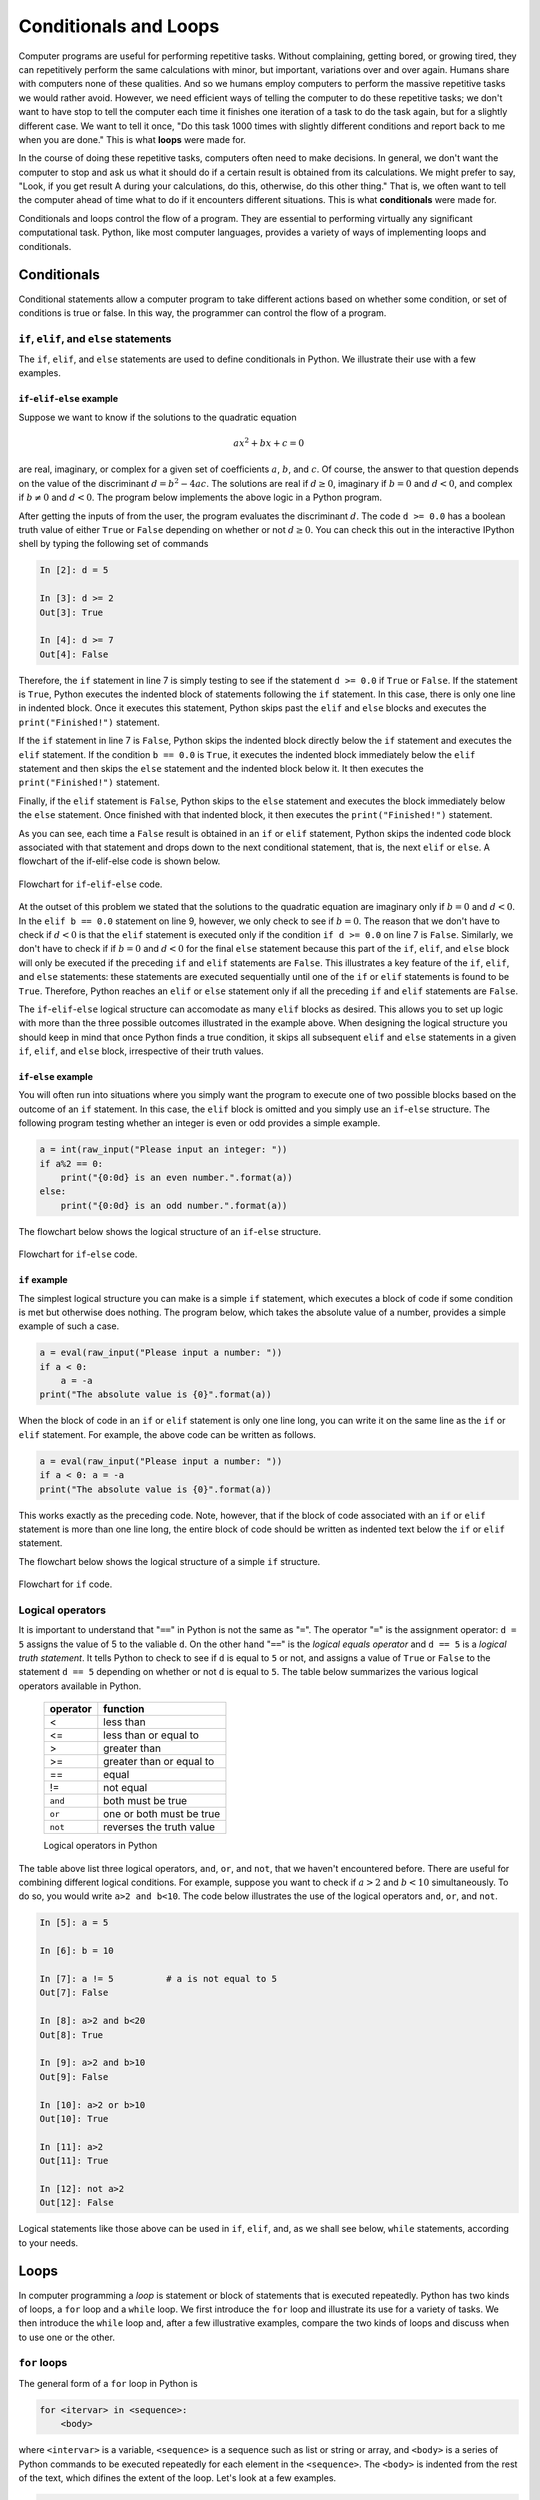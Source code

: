 .. highlight:: python   :linenothreshold: 5.. _chap6:**********************Conditionals and Loops**********************Computer programs are useful for performing repetitive tasks.  Without complaining, getting bored, or growing tired, they can repetitively perform the same calculations with minor, but important, variations over and over again.  Humans share with computers none of these qualities.  And so we humans employ computers to perform the massive repetitive tasks we would rather avoid. However, we need efficient ways of telling the computer to do these repetitive tasks; we don't want to have stop to tell the computer each time it finishes one iteration of a task to do the task again, but for a slightly different case.  We want to tell it once, "Do this task 1000 times with slightly different conditions and report back to me when you are done."  This is what **loops** were made for.In the course of doing these repetitive tasks, computers often need to make decisions.  In general, we don't want the computer to stop and ask us what it should do if a certain result is obtained from its calculations.  We might prefer to say,  "Look, if you get result A during your calculations, do this, otherwise, do this other thing."  That is, we often want to tell the computer ahead of time what to do if it encounters different situations.  This is what **conditionals** were made for.Conditionals and loops control the flow of a program.  They are essential to performing virtually any significant computational task.  Python, like most computer languages, provides a variety of ways of implementing loops and conditionals... index::   single: conditionalsConditionals============Conditional statements allow a computer program to take different actions based on whether some condition, or set of conditions is true or false.  In this way, the programmer can control the flow of a program.``if``, ``elif``, and ``else`` statements-----------------------------------------The ``if``, ``elif``, and ``else`` statements are used to define conditionals in Python.  We illustrate their use with a few examples.``if``-``elif``-``else`` example^^^^^^^^^^^^^^^^^^^^^^^^^^^^^^^^Suppose we want to know if the solutions to the quadratic equation.. math::        ax^2 + bx + c = 0are real, imaginary, or complex for a given set of coefficients :math:`a`, :math:`b`, and :math:`c`.  Of course, the answer to that question depends on the value of the discriminant :math:`d=b^2-4ac`.  The solutions are real if :math:`d \ge 0`, imaginary if :math:`b=0` and :math:`d < 0`, and complex if :math:`b \ne 0` and :math:`d < 0`.  The program below implements the above logic in a Python program... sourcecode:: python    :linenos:    a = float(raw_input("What is the coefficients a? "))    b = float(raw_input("What is the coefficients b? "))    c = float(raw_input("What is the coefficients c? "))        d = b*b - 4.*a*c        if d >= 0.0:        print("Solutions are real")         # block 1    elif b == 0.0:        print("Solutions are imaginary")    # block 2    else:        print("Solutions are complex")      # block 3        print("Finished!")After getting the inputs of from the user, the program evaluates the discriminant :math:`d`.  The code ``d >= 0.0`` has a boolean truth value of either ``True`` or ``False`` depending on whether or not :math:`d \ge 0`.  You can check this out in the interactive IPython shell by typing the following set of commands.. sourcecode:: ipython        In [2]: d = 5    In [3]: d >= 2    Out[3]: True        In [4]: d >= 7    Out[4]: FalseTherefore, the ``if`` statement in line 7 is simply testing to see if the statement ``d >= 0.0`` if ``True`` or ``False``.  If the statement is ``True``, Python executes the indented block of statements following the ``if`` statement.  In this case, there is only one line in indented block.  Once it executes this statement, Python skips past the ``elif`` and ``else`` blocks and executes the ``print("Finished!")`` statement.If the ``if`` statement in line 7 is ``False``, Python skips the indented block directly below the ``if`` statement and executes the ``elif`` statement.  If the condition ``b == 0.0`` is ``True``, it executes the indented block immediately below the ``elif`` statement and then skips the ``else`` statement and the indented block below it.  It then executes the ``print("Finished!")`` statement.Finally, if the ``elif`` statement is ``False``, Python skips to the ``else`` statement and executes the block immediately below the ``else`` statement.  Once finished with that indented block, it then executes the ``print("Finished!")`` statement.As you can see, each time a ``False`` result is obtained in an ``if`` or ``elif`` statement, Python skips the indented code block associated with that  statement and drops down to the next conditional statement, that is, the next ``elif`` or ``else``.  A flowchart of the if-elif-else code is shown below... _fig-flow_if_elif_else:.. figure:: /chap6/flow_if_elif_else.*   :scale: 80 %   :align: center   :alt: Flowchart      Flowchart for ``if``-``elif``-``else`` code.At the outset of this problem we stated that the solutions to the quadratic equation are imaginary only if :math:`b=0` and :math:`d < 0`.  In the ``elif b == 0.0`` statement on line 9, however, we only check to see if  :math:`b=0`.  The reason that we don't have to check if :math:`d < 0` is that the ``elif`` statement is executed only if the condition ``if d >= 0.0`` on line 7 is ``False``.  Similarly, we don't have to check if if :math:`b=0` and :math:`d < 0` for the final ``else`` statement because this part of the ``if``, ``elif``, and ``else`` block will only be executed if the preceding ``if`` and ``elif`` statements are ``False``.  This illustrates a key feature of the ``if``, ``elif``, and ``else`` statements: these statements are executed sequentially until one of the ``if`` or ``elif`` statements is found to be ``True``.  Therefore, Python reaches an ``elif`` or ``else`` statement only if all the preceding ``if`` and ``elif`` statements are ``False``.The ``if``-``elif``-``else`` logical structure can accomodate as many ``elif`` blocks as desired.  This allows you to set up logic with more than the three possible outcomes illustrated in the example above.  When designing the logical structure you should keep in mind that once Python finds a true condition, it skips all subsequent ``elif`` and ``else`` statements in a given ``if``, ``elif``, and ``else`` block, irrespective of their truth values.``if``-``else`` example^^^^^^^^^^^^^^^^^^^^^^^^^^^^^^^^You will often run into situations where you simply want the program to execute one of two possible blocks based on the outcome of an ``if`` statement.  In this case, the ``elif`` block is omitted and you simply use an ``if``-``else`` structure.  The following program testing whether an integer is even or odd provides a simple example... sourcecode:: ipython    a = int(raw_input("Please input an integer: "))    if a%2 == 0:        print("{0:0d} is an even number.".format(a))    else:        print("{0:0d} is an odd number.".format(a))The flowchart below shows the logical structure of an ``if``-``else`` structure... _fig-flow_if_else:.. figure:: /chap6/flow_if_else.*   :scale: 80 %   :align: center   :alt: Flowchart      Flowchart for ``if``-``else`` code.``if`` example^^^^^^^^^^^^^^The simplest logical structure you can make is a simple ``if`` statement, which executes a block of code if some condition is met but otherwise does nothing.  The program below, which takes the absolute value of a number, provides a simple example of such a case... sourcecode:: ipython    a = eval(raw_input("Please input a number: "))    if a < 0:        a = -a    print("The absolute value is {0}".format(a))When the block of code in an ``if`` or ``elif`` statement is only one line long, you can write it on the same line as the ``if`` or ``elif`` statement.  For example, the above code can be written as follows... sourcecode:: ipython    a = eval(raw_input("Please input a number: "))    if a < 0: a = -a    print("The absolute value is {0}".format(a))This works exactly as the preceding code.  Note, however, that if the block of code associated with an ``if`` or ``elif`` statement is more than one line long, the entire block of code should be written as indented text below the ``if`` or ``elif`` statement.The flowchart below shows the logical structure of a simple ``if`` structure... _fig-flow_if:.. figure:: /chap6/flow_if.*   :scale: 80 %   :align: center   :alt: Flowchart      Flowchart for ``if`` code... index::   single: logical operatorsLogical operators-----------------It is important to understand that "``==``" in Python is not the same as "``=``".  The operator "``=``" is the assignment operator: ``d = 5`` assigns the value of 5 to the valiable ``d``.  On the other hand "``==``" is the *logical equals operator* and ``d == 5`` is a *logical truth statement*.  It tells Python to check to see if ``d`` is equal to ``5`` or not, and assigns a value of ``True`` or ``False`` to the statement ``d == 5`` depending on whether or not ``d`` is equal to ``5``.  The table below summarizes the various logical operators available in Python.  +----------+--------------------------+  | operator | function                 |  +==========+==========================+  | <	     | less than                |  +----------+--------------------------+  | <=	     | less than or equal to    |  +----------+--------------------------+  | >	     | greater than             |  +----------+--------------------------+  | >=	     | greater than or equal to |  +----------+--------------------------+  | ==	     | equal                    |  +----------+--------------------------+  | !=	     | not equal                |  +----------+--------------------------+  | ``and``  | both must be true        |  +----------+--------------------------+  | ``or``   | one or both must be true |  +----------+--------------------------+  | ``not``  | reverses the truth value |  +----------+--------------------------+    Logical operators in PythonThe table above list three logical operators, ``and``, ``or``, and ``not``, that we haven't encountered before.  There are useful for combining different logical conditions.  For example, suppose you want to check if :math:`a>2` and :math:`b<10` simultaneously.  To do so, you would write ``a>2 and b<10``.  The code below illustrates the use of the logical operators ``and``, ``or``, and ``not``... sourcecode:: ipython        In [5]: a = 5        In [6]: b = 10        In [7]: a != 5          # a is not equal to 5    Out[7]: False        In [8]: a>2 and b<20    Out[8]: True        In [9]: a>2 and b>10    Out[9]: False        In [10]: a>2 or b>10    Out[10]: True        In [11]: a>2    Out[11]: True        In [12]: not a>2    Out[12]: FalseLogical statements like those above can be used in ``if``, ``elif``, and, as we shall see below, ``while`` statements, according to your needs... index::   single: loopsLoops=====In computer programming a *loop* is statement or block of statements that is executed repeatedly.  Python has two kinds of loops, a ``for`` loop and a ``while`` loop.  We first introduce the ``for`` loop and illustrate its use for a variety of tasks.  We then introduce the ``while`` loop and, after a few illustrative examples, compare the two kinds of loops and discuss when to use one or the other... index::   single: loops; for loops``for`` loops-------------The general form of a ``for`` loop in Python is.. sourcecode:: python        for <itervar> in <sequence>:        <body>where ``<intervar>`` is a variable, ``<sequence>`` is a sequence such as list or string or array, and ``<body>`` is a series of Python commands to be executed repeatedly for each element in the ``<sequence>``.  The ``<body>`` is indented from the rest of the text, which difines the extent of the loop.  Let's look at a few examples... sourcecode:: python        for dogname in ["Max", "Molly", "Buster", "Maggie", "Lucy"]:        print(dogname)        print("    Arf, arf!")    print("All done.")Running this program produces the following output... sourcecode:: ipython    In [1]: run doggyloop.py    Max        Arf, arf!    Molly        Arf, arf!    Buster        Arf, arf!    Maggie        Arf, arf!    Lucy        Arf, arf!    All done.The ``for`` loop works as follows: the *iteration variable* or *loop index* ``dogname`` is set equal to the first element in the list, ``"Max"``, and then the two lines in the indented body are executed.  Then ``dogname`` is set equal to second element in the list, ``"Molly"``, and the two lines in the indented body are executed.  The loop cycles through all the elements of the list, and then moves on to the code that follows the ``for`` loop and prints ``All done.``When indenting a block of code in a Python ``for`` loop, it is critical that every line be indented by the same amount.  Using the **<tab>** key causes the Code Editor to indent 4 spaces.  Any amount of indentation works, as long as it is the same for all lines in a ``for`` loop.  While code editors designed to work with Python (including Canopy and Spyder) translate the **<tab>** key to 4 spaces, not all text editors do.  In those cases, 4 spaces are not equivalent to a **<tab>** character even if they appear the same on the display.  Indenting some lines by 4 spaces and other lines by a **<tab>** character will produce an error.  So beware!The figure below shows the flowchart for a ``for`` loop.  It starts with an implicit conditional asking if there are any more elements in the sequence.  If there are, it sets the iteration variable equal to the next element in the sequence and then executes the body---the indented text---using that value of the iteration variable.  It then  returns to the beginning to see if there are more elements in the sequence and continues the loop until there is none remaining... _fig-flow_for:.. figure:: /chap6/flow_for.*   :scale: 80 %   :align: center   :alt: For loop flowchart      Flowchart for ``for``-loop.Accumulators------------Let's look at another application of Python's ``for`` loop.  Suppose you want to calculate the sum of all the odd numbers between 1 and 100.  Before writing a computer program to do this, let's think about how you would do it by hand.  You might start by adding 1+3=4.  Then take the result 4 and add the next odd integer, 5, to get 4+5=9; then 9+7=16, then 16+9=25, and so forth.  You are doing repeated additions, starting with 1+3, while keeping track of the running sum, until you reach the last number 99.In developing an algorithm for having the computer sum the series of numbers, we are going to do the same thing: add the numbers one at a time while keeping track of the running sum, until we reach the last number.  We will keep track of the running sum with the variable ``s``, which is called the *accumulator*.  Initially ``s=0``, since we haven't adding any numbers yet.  Then we add the first number, 1, to ``s`` and ``s`` becomes 1.  Then we add then next number, 3, in our sequence of odd numbers to ``s`` and ``s`` becomes 4.  We continue doing this over and over again using a ``for`` loop while the variable ``s`` accumulates the running sum until we reach the final number.  The code below illustrates how to do this... sourcecode:: python    :linenos:        s = 0    for i in range(1, 100, 2):        s = s+i    print(s)The ``range`` function defines the list ``[1, 3, 5, ..., 97, 99]``.  The ``for`` loop successively adds each number in the list to the running sum until it reaches the last element in the list and the sum is complete.  Once the ``for`` loop finishes, the program exits the loop and the final value of ``s``, which is the sum of the odd numbers from 1 to 99, is printed out.  Copy the above program and run it.  You should get an answer of 2500... index::   single: loops; while loops``while`` loops---------------The general form of a ``while`` loop in Python is.. sourcecode:: python        while <condition>:        <body>where ``<condition>`` is a statement that can be either ``True`` or ``False`` and ``<body>`` is a series of Python commands that is executed repeatedly until ``<condition>`` becomes false.  This means that somewhere in ``<body>``, the truth value of <condition> must be changed so that it becomes false after a finite number of iterations.  Consider the following example.Suppose you want to calculate all the Fibonacci numbers smaller than 1000.  The Fibonacci numbers are determined by starting with the integers 0 and 1.  The next number in the sequence is the sum of the previous two.  So, starting with 0 and 1, the next Fibonacci number is :math:`0+1=1`, giving the sequence :math:`0, 1, 1`.  Continuing this process, we obtain :math:`0, 1, 1, 2, 3, 5, 8, ...` where each element in the list is the sum of the previous two.   Using a ``for`` loop to calculate the Fibonacci numbers is impractical because we do not know ahead of time how many Fibonacci numbers there are smaller than 1000.  By contrast a ``while`` loop is perfect for calculating all the Fibonacci numbers because it keeps calculating Fibonacci numbers until it reaches the desired goal, in this case 1000.  Here is the code using a ``while`` loop... sourcecode:: python    x, y = 0, 1    while x < 1000:        print(x)        x, y = y, x+yWe have used the multiple assignment feature of Python in this code.  Recall that all the values on the left are assigned using the original values of ``x`` and ``y``.The figure below shows the flowchart for the ``while`` loop.  The loop starts with the evaluation of a condition.  If the condition is ``False``, the code in the body is skipped, the flow exits the loop, and then continues with the rest of the program.  If the condition is ``True``, the code in the body---the indented text---is executed.  Once the body is finished, the flow returns to the condition and proceeds along the ``True`` or ``False`` branches depending on the truth value of the condition.  Implicit in this loop is the idea that somewhere during the execution of the body of the while loop, the variable that is evaluated in the condition is changed in some way.  Eventually that change will cause the condition to return a value of ``False`` so that the loop will end... _fig-flow_while:.. figure:: /chap6/flow_while.*   :scale: 80 %   :align: center   :alt: Flowchart      Flowchart for ``while`` loop.One danger of a ``while`` loop is that it entirely possible to write a loop that never terminates---an *infinite loop*.  For example, if we had written ``while y > 0:``, in place of ``while x < 1000:``, the loop would never end.  If you execute code that has an infinite loop, you can often terminate the program from the keyboard by typing **ctrl-C** a couple of times.  If that doesn't work, you may have to terminate and then restart Python.For the kind of work we do in science and engineering, we generally find that the ``for`` loop is more useful than the ``while`` loop.  Nevertheless, there are times when using a ``while`` loop is better suited to a task than is a ``for`` loop.Loops and array operations--------------------------Loops are often used to sequentially modify the elements of an array.  For example, suppose we want to square each element of the array ``a = np.linspace(0, 32, 1e7)``.  This is a hefty array with 10 million elements.  Nevertheless, the following loop does the trick... sourcecode:: python    import numpy as np    a = np.linspace(0, 32, 1e7)    print(a)    for i in range(len(a)):        a[i] = a[i]*a[i]    print(a)Running this on my computer returns the result in about 8 seconds---not bad for having performed 10 million multiplications.  Of course we could have performed the same calculation using the array multiplication we learned in Chapter 3 (:ref:`chap3`).  Here is the code... sourcecode:: python        import numpy as np    a = np.linspace(0, 32, 1e7)    print(a)    a = a*a    print(a)Running this on my computer returns the results faster than I can discern, but certainly much less than a second.  This illustrates an important point: **for loops are slow**.  Array operations run much faster and are therefore to be preferred in any case where you have a choice.  Sometimes finding an array operation that is equivalent to a loop can be difficult, especially for a novice.  Nevertheless, doing so pays rich rewards in execution time.  Moreover, the array notation is usually simpler and clearer, providing further reasons to prefer array operations over loops... index::   single: list comprehensionList Comprehensions===================List comprehensions are a special feature of core Python for processing and constructing lists.  We introduce them here because they use a looping process.  They are used quite commonly in Python coding and they often provide elegant compact solutions to some common computing tasks.Consider, for example the :math:`3 \times 3` matrix.. sourcecode:: ipython        In [1]: x = [[1, 2, 3], [4, 5, 6], [7, 8, 9]]Suppose we want to construct a vector from the diagonal elements of this matrix.  We could do so with a ``for`` loop with an accumulator as follows.. sourcecode:: ipython        In [2]: diag = []       ...: for i in [0, 1, 2]:       ...:     diag.append(x[i][i])       ...:    In [3]: diag    Out[3]: [1, 5, 9]List comprehensions provide a simpler, cleaner, and faster way of doing the same thing.. sourcecode:: ipython        In [4]: diagLC = [x[i][i] for i in [0, 1, 2]]    In [5]: diagLC    Out[5]: [1, 5, 9]A one-line list comprehension replaces a three-line accumulator plus loop code.  Suppose we now want the square of this list:.. sourcecode:: ipython        In [6]: [y*y for y in diagLC]    Out[6]: [1, 25, 81]    Notice here how ``y`` serves as a dummy variable accessing the various elements of the list ``diagLC``.Extracting a column from a 2-dimensaional array such as ``x`` is quite easy.   For example the second row is obtained quite simply in the following fashion.. sourcecode:: ipython        In [7]: x[1]    Out[7]: [4, 5, 6]Obtaining a column is not as simple, but a list comprehension makes it quite straightforward:.. sourcecode:: ipython        In [7]: c1 = [a[1] for a in x]    In [8]: c1    Out[8]: [2, 5, 8]Another, slightly less elegant way to accomplish the same thing is.. sourcecode:: ipython        In [9]: [x[i][1] for i in range(3)]    Out[9]: [2, 5, 8]Suppose you have a list of numbers and you want to extract all the elements of the list that are divisible by three.  A slightly fancier list comprehension accomplishes the task quite simply and demonstrates a new feature:.. sourcecode:: ipython        In [10]:  y = [-5, -3, 1, 7, 4, 23, 27, -9, 11, 41]    In [14]: [a for a in y if a%3==0]    Out[14]: [-3, 27, -9]As we see in this example, a conditional statement can be added to a list comprehension.  Here it serves as a filter to select out only those elements that are divisible by three... raw:: latex    \newpageExercises=========1.  Write a program to calculate the factorial of a positive integer input by the user.  Recall that the factorial function is given by :math:`x! = x (x-1) (x-2) ... (2) (1)` so that :math:`1!=1`, :math:`2!=2`, :math:`3!=6`, :math:`4!=24`, ...    (a) Write the factorial function using a Python ``while`` loop.        (b) Write the factorial function using a Python ``for`` loop.    Check your programs to make sure they work for 1, 2, 3, 5, and beyond, but especially for the first 5 integers.#.  The following Python program finds the smallest non-trivial (not 1) prime factor of a positive integer.    .. sourcecode:: python                n = int(raw_input("Input an integer > 1: "))        i = 2                 while (n % i) != 0:            i += 1                print("The smallest factor of n is:", i )    (a) Type this program into your computer and verify that it works as advertised.  Then briefly explain how it works and why the while loop always terminates.        (b) Modify the program so that it tells you if the integer input is a prime number or not.  If it is not a prime number, write your program so that it prints out the smallest prime factor.  Using your program verify that the following integers are prime numbers: 101, 8191, 947431.#.  Consider the matrix list ``x = [[1, 2, 3], [4, 5, 6], [7, 8, 9]]``.  Write a list comprehension to extract the last column of the matrix [3, 6, 9].  Write another list comprehension to create a vector of twice the square of the middle column ``[8, 50, 128]``.#.  Write a program that calculates the value of an investment after some number of years specified by the user if        (a) the principal is compounded annually        (b) the principle is compounded monthly        (c) the principle is compounded daily        Your program should ask the user for the initial investment (principal), the interest rate in percent, and the number of years the money will be invested (allow for fractional years).  For an initial investment of $1000 at an interest rate of 6%, after 10 years I get $1790.85 when compounded annually, $1819.40 when compounded monthly, and $1822.03 when compounded daily, assuming 12 months in a year and 365.24 days in a year, where the monthly interest rate is the annual rate divided by 12 and the daily rate is the annual rate divided by 365 (don't worry about leap years).#.  Write a program that determines the day of the week for any given calendar date after January 1, 1900, which was a Monday.  Your program will need to take into account leap years, which occur in every year that is divisible by 4, except for years that are divisible by 100 but are not divisible by 400.  For example, 1900 was not a leap year, but 2000 was a leap year.  Test that your program gives the following answers: Monday 1900 January 1, Tuesday 1933 December 5, Wednesday 1993 June 23, Thursday 1953 January 15, Friday 1963 November 22, Saturday 1919 June 28, Sunday 2005 August 28.